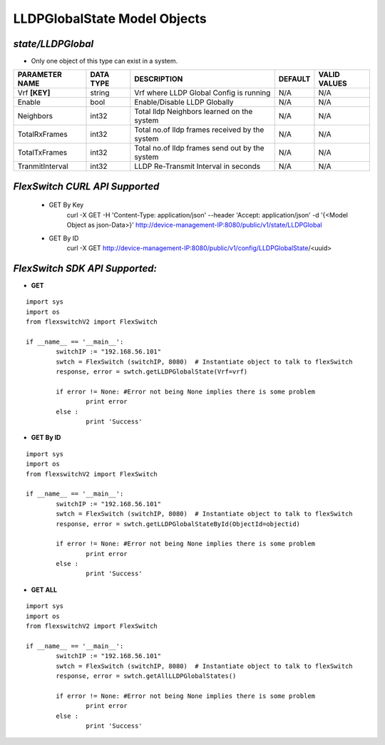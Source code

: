 LLDPGlobalState Model Objects
=============================================================

*state/LLDPGlobal*
------------------------------------

- Only one object of this type can exist in a system.

+--------------------+---------------+--------------------------------+-------------+------------------+
| **PARAMETER NAME** | **DATA TYPE** |        **DESCRIPTION**         | **DEFAULT** | **VALID VALUES** |
+--------------------+---------------+--------------------------------+-------------+------------------+
| Vrf **[KEY]**      | string        | Vrf where LLDP Global Config   | N/A         | N/A              |
|                    |               | is running                     |             |                  |
+--------------------+---------------+--------------------------------+-------------+------------------+
| Enable             | bool          | Enable/Disable LLDP Globally   | N/A         | N/A              |
+--------------------+---------------+--------------------------------+-------------+------------------+
| Neighbors          | int32         | Total lldp Neighbors learned   | N/A         | N/A              |
|                    |               | on the system                  |             |                  |
+--------------------+---------------+--------------------------------+-------------+------------------+
| TotalRxFrames      | int32         | Total no.of lldp frames        | N/A         | N/A              |
|                    |               | received by the system         |             |                  |
+--------------------+---------------+--------------------------------+-------------+------------------+
| TotalTxFrames      | int32         | Total no.of lldp frames send   | N/A         | N/A              |
|                    |               | out by the system              |             |                  |
+--------------------+---------------+--------------------------------+-------------+------------------+
| TranmitInterval    | int32         | LLDP Re-Transmit Interval in   | N/A         | N/A              |
|                    |               | seconds                        |             |                  |
+--------------------+---------------+--------------------------------+-------------+------------------+



*FlexSwitch CURL API Supported*
------------------------------------

	- GET By Key
		 curl -X GET -H 'Content-Type: application/json' --header 'Accept: application/json' -d '{<Model Object as json-Data>}' http://device-management-IP:8080/public/v1/state/LLDPGlobal
	- GET By ID
		 curl -X GET http://device-management-IP:8080/public/v1/config/LLDPGlobalState/<uuid>


*FlexSwitch SDK API Supported:*
------------------------------------



- **GET**


::

	import sys
	import os
	from flexswitchV2 import FlexSwitch

	if __name__ == '__main__':
		switchIP := "192.168.56.101"
		swtch = FlexSwitch (switchIP, 8080)  # Instantiate object to talk to flexSwitch
		response, error = swtch.getLLDPGlobalState(Vrf=vrf)

		if error != None: #Error not being None implies there is some problem
			print error
		else :
			print 'Success'


- **GET By ID**


::

	import sys
	import os
	from flexswitchV2 import FlexSwitch

	if __name__ == '__main__':
		switchIP := "192.168.56.101"
		swtch = FlexSwitch (switchIP, 8080)  # Instantiate object to talk to flexSwitch
		response, error = swtch.getLLDPGlobalStateById(ObjectId=objectid)

		if error != None: #Error not being None implies there is some problem
			print error
		else :
			print 'Success'




- **GET ALL**


::

	import sys
	import os
	from flexswitchV2 import FlexSwitch

	if __name__ == '__main__':
		switchIP := "192.168.56.101"
		swtch = FlexSwitch (switchIP, 8080)  # Instantiate object to talk to flexSwitch
		response, error = swtch.getAllLLDPGlobalStates()

		if error != None: #Error not being None implies there is some problem
			print error
		else :
			print 'Success'


